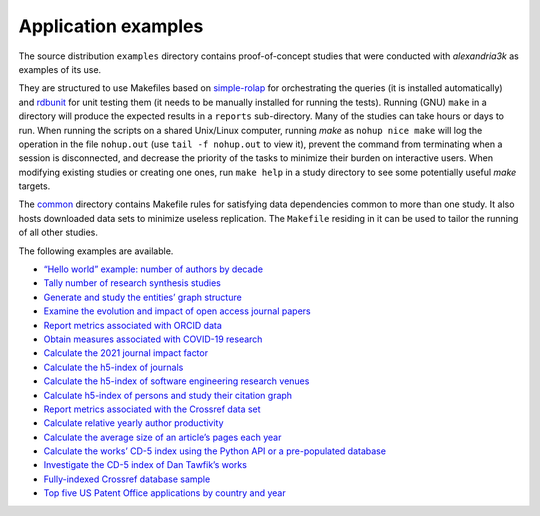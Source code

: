 .. WARNING: Automatically generated file. Do not modify by hand.

Application examples
====================

The source distribution ``examples`` directory contains proof-of-concept
studies that were conducted with *alexandria3k* as examples of its use.

They are structured to use Makefiles based on
`simple-rolap <https://github.com/dspinellis/simple-rolap>`__ for
orchestrating the queries (it is installed automatically) and
`rdbunit <https://github.com/dspinellis/rdbunit>`__ for unit testing
them (it needs to be manually installed for running the tests). Running
(GNU) ``make`` in a directory will produce the expected results in a
``reports`` sub-directory. Many of the studies can take hours or days to
run. When running the scripts on a shared Unix/Linux computer, running
*make* as ``nohup nice make`` will log the operation in the file
``nohup.out`` (use ``tail -f nohup.out`` to view it), prevent the
command from terminating when a session is disconnected, and decrease
the priority of the tasks to minimize their burden on interactive users.
When modifying existing studies or creating one ones, run ``make help``
in a study directory to see some potentially useful *make* targets.

The
`common <https://github.com/dspinellis/alexandria3k/tree/main/examples/common>`__
directory contains Makefile rules for satisfying data dependencies
common to more than one study. It also hosts downloaded data sets to
minimize useless replication. The ``Makefile`` residing in it can be
used to tailor the running of all other studies.

The following examples are available.

-  `“Hello world” example: number of authors by
   decade <https://github.com/dspinellis/alexandria3k/tree/main/examples/authors-by-decade>`__
-  `Tally number of research synthesis
   studies <https://github.com/dspinellis/alexandria3k/tree/main/examples/research-synthesis>`__
-  `Generate and study the entities’ graph
   structure <https://github.com/dspinellis/alexandria3k/tree/main/examples/graph>`__
-  `Examine the evolution and impact of open access journal
   papers <https://github.com/dspinellis/alexandria3k/tree/main/examples/open-access>`__
-  `Report metrics associated with ORCID
   data <https://github.com/dspinellis/alexandria3k/tree/main/examples/orcid>`__
-  `Obtain measures associated with COVID-19
   research <https://github.com/dspinellis/alexandria3k/tree/main/examples/covid>`__
-  `Calculate the 2021 journal impact
   factor <https://github.com/dspinellis/alexandria3k/tree/main/examples/impact-factor-2021>`__
-  `Calculate the h5-index of
   journals <https://github.com/dspinellis/alexandria3k/tree/main/examples/journal-h5>`__
-  `Calculate the h5-index of software engineering research
   venues <https://github.com/dspinellis/alexandria3k/tree/main/examples/soft-eng-h5>`__
-  `Calculate h5-index of persons and study their citation
   graph <https://github.com/dspinellis/alexandria3k/tree/main/examples/person-h5>`__
-  `Report metrics associated with the Crossref data
   set <https://github.com/dspinellis/alexandria3k/tree/main/examples/crossref-standalone>`__
-  `Calculate relative yearly author
   productivity <https://github.com/dspinellis/alexandria3k/tree/main/examples/author-productivity>`__
-  `Calculate the average size of an article’s pages each
   year <https://github.com/dspinellis/alexandria3k/tree/main/examples/yearly-numpages>`__
-  `Calculate the works’ CD-5 index using the Python API or a
   pre-populated
   database <https://github.com/dspinellis/alexandria3k/tree/main/examples/cdindex>`__
-  `Investigate the CD-5 index of Dan Tawfik’s
   works <https://github.com/dspinellis/alexandria3k/tree/main/examples/tawfik>`__
-  `Fully-indexed Crossref database
   sample <https://github.com/dspinellis/alexandria3k/tree/main/examples/sample>`__
-  `Top five US Patent Office applications by country and
   year <https://github.com/dspinellis/alexandria3k/tree/main/examples/uspto>`__
